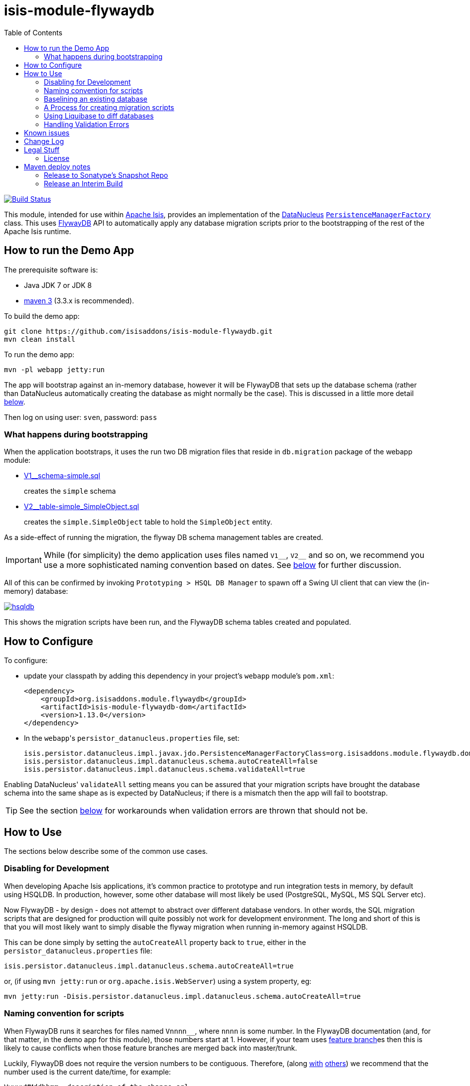 = isis-module-flywaydb
:_imagesdir: ./
:toc:

image:https://travis-ci.org/isisaddons/isis-module-flywaydb.png?branch=master[Build Status,link=https://travis-ci.org/isisaddons/isis-module-flywaydb]

This module, intended for use within http://isis.apache.org[Apache Isis], provides an implementation of the link:http://datanucleus.org/[DataNucleus] link:http://www.datanucleus.org/products/accessplatform_4_1/jdo/pmf.html[`PersistenceManagerFactory`] class.
This uses link:https://flywaydb.org[FlywayDB] API to automatically apply any database migration scripts prior to the bootstrapping of the rest of the Apache Isis runtime.



== How to run the Demo App

The prerequisite software is:

* Java JDK 7 or JDK 8
* http://maven.apache.org[maven 3] (3.3.x is recommended).

To build the demo app:

[source]
----
git clone https://github.com/isisaddons/isis-module-flywaydb.git
mvn clean install
----

To run the demo app:

[source]
----
mvn -pl webapp jetty:run
----

The app will bootstrap against an in-memory database, however it will be FlywayDB that sets up the database schema (rather than DataNucleus automatically creating the database as might normally be the case).
This is discussed in a little more detail xref:what-happens-during-bootstrapping[below].

Then log on using user: `sven`, password: `pass`




[[what-happens-during-bootstrapping]]
=== What happens during bootstrapping
:link-v1: link:webapp/src/main/resources/db/migration/V1__schema-simple.sql
:link-v2: link:webapp/src/main/resources/db/migration/V2__table-simple_SimpleObject.sql


When the application bootstraps, it uses the run two DB migration files that reside in `db.migration` package of the webapp module:

* {link-v1}[V1__schema-simple.sql] +
+
creates the `simple` schema

* {link-v2}[V2__table-simple_SimpleObject.sql] +
+
creates the `simple.SimpleObject` table to hold the `SimpleObject` entity.

As a side-effect of running the migration, the flyway DB schema management tables are created.

[IMPORTANT]
====
While (for simplicity) the demo application uses files named `V1\__`, `V2__` and so on, we recommend you use a more sophisticated naming convention based on dates.
See xref:naming-convention-for-scripts[below] for further discussion.
====


All of this can be confirmed by invoking `Prototyping > HSQL DB Manager` to spawn off a Swing UI client that can view the (in-memory) database:

image:https://raw.githubusercontent.com/isisaddons/isis-module-flywaydb/master/images/hsqldb.png[link="https://raw.githubusercontent.com/isisaddons/isis-module-flywaydb/master/images/hsqldb.png"]

This shows the migration scripts have been run, and the FlywayDB schema tables created and populated.



== How to Configure

To configure:

* update your classpath by adding this dependency in your project's `webapp` module's `pom.xml`: +
+
[source,xml]
----
<dependency>
    <groupId>org.isisaddons.module.flywaydb</groupId>
    <artifactId>isis-module-flywaydb-dom</artifactId>
    <version>1.13.0</version>
</dependency>
----

* In the ``webapp``'s ``persistor_datanucleus.properties`` file, set: +
+
[source,properties]
----
isis.persistor.datanucleus.impl.javax.jdo.PersistenceManagerFactoryClass=org.isisaddons.module.flywaydb.dom.FlywayJdoPersistenceManagerFactory
isis.persistor.datanucleus.impl.datanucleus.schema.autoCreateAll=false
isis.persistor.datanucleus.impl.datanucleus.schema.validateAll=true
----

Enabling DataNucleus' `validateAll` setting means you can be assured that your migration scripts have brought the database schema into the same shape as is expected by DataNucleus; if there is a mismatch then the app will fail to bootstrap.

[TIP]
====
See the section xref:handling-validation-errors[below] for workarounds when validation errors are thrown that should not be.
====




== How to Use

The sections below describe some of the common use cases.



=== Disabling for Development

When developing Apache Isis applications, it's common practice to prototype and run integration tests in memory, by default using HSQLDB.
In production, however, some other database will most likely be used (PostgreSQL, MySQL, MS SQL Server etc).

Now FlywayDB - by design - does not attempt to abstract over different database vendors.
In other words, the SQL migration scripts that are designed for production will quite possibly not work for development environment.
The long and short of this is that you will most likely want to simply disable the flyway migration when running in-memory against HSQLDB.

This can be done simply by setting the `autoCreateAll` property back to `true`, either in the `persistor_datanucleus.properties` file:

[source,properties]
----
isis.persistor.datanucleus.impl.datanucleus.schema.autoCreateAll=true
----

or, (if using `mvn jetty:run` or `org.apache.isis.WebServer`) using a system property, eg:

[source,properties]
----
mvn jetty:run -Disis.persistor.datanucleus.impl.datanucleus.schema.autoCreateAll=true
----


[[naming-convention-for-scripts]]
=== Naming convention for scripts


When FlywayDB runs it searches for files named `Vnnnn__`, where `nnnn` is some number.
In the FlywayDB documentation (and, for that matter, in the demo app for this module), those numbers start at 1.
However, if your team uses link:http://martinfowler.com/bliki/FeatureBranch.html[feature branch]es then this is likely to cause conflicts when those feature branches are merged back into master/trunk.

Luckily, FlywayDB does not require the version numbers to be contiguous.
Therefore, (along link:http://www.jeremyjarrell.com/using-flyway-db-with-distributed-version-control/[with] link:http://stackoverflow.com/a/34599349/56880[others]) we recommend that the number used is the current date/time, for example:

[source]
----
VyyyyMMddhhmm__description-of-the-change.sql
----

When the feature branches are merged, you (the developer) should check that any new migrations have a later timestamp than the version of the current production database; chances are they will be.
But if necessary, the filename/timestamp can be updated, eg to be the current date/time that the merged is performed.

[IMPORTANT]
====
While FlywayDB itself _does_ support link:https://flywaydb.org/documentation/commandline/migrate["outOfOrder"] migrations (ie to run a migration whose number is less than that of the current production database), this module's integration with the FlywayDB API does _not_ support that feature.

If you do require outOfOrder migrations, then the DBA can always run the FlywayDB command line tool.
====



[[baselining-an-existing-database]]
=== Baselining an existing database

If you want to start using FlywayDB for with an existing database that is already in production, then it must be  link:https://flywaydb.org/documentation/command/baseline[baseline]d.
This involves:

* generate scripts to represent the current state of the database.
** for example, if using MS SQL Server then use the link:https://msdn.microsoft.com/en-gb/library/bb895179(v=sql.110).aspx[Generate and Publish Scripts] wizard (Tasks > Generate Scripts)
* save these as `VyyyyMMddhhmm__initial-take-on.sql` +
+
Following the date/time naming convention discussed xref:naming-convention-for-scripts[above].

* run the `baseline` command: +
+
[source,bash]
----
flyway -driver=... \
       -url=... \
       -user=... \
       -password=... \
       -baselineVersion=yyyyMMddhhmm \                  #1
       -baselineDescription="Initial take-on" \
       -jarDirs=... \
       baseline
----
<1> the version number of the initial take-on script, above
+
It's also possible to specify command-line options using a `flyway.conf` link:https://flywaydb.org/documentation/commandline/[configuration file].

This will result in the FlywayDB schema tables being generated and a row inserted indicating that the schema represents the specified baseline versions.
Thereafter FlywayDB will only perform migrations for numbers higher than this baseline.


[[process-for-creating-migration-scripts]]
=== A Process for creating migration scripts

Suppose you've developed a new feature which will require a database schema change; how should the migration scripts be created and tested?
Here's one approach:

* obtain a backup of the current production database (which is already under FlywayDB's control; xref:baselining-an-existing-database[baseline] it if not) +
+
In fact, all that is required is the schema of this database.
So, as a minor refinement, you could set up a CI pipeline that hooks onto your nightly database backups; this would restore the production database to some scratch DB, then truncate all tables, then creates a backup of that truncated database. +
+
See link:/util/sql/truncate-all-tables.sql[truncate-all-tables.sql] for a script that does this for MS SQL Server.

* in your development environment, restore two copies of the current production database twice (or truncated version):
** restore once to `current` DB
** restore another to `test` DB

* create a completely blank `dev` DB +
+
You could either create an empty database, or zap an existing scratch DB.
See link:/util/sql/drop-all-tables.sql[drop-all-tables.sql] for a script that does this for MS SQL Server.

* run app against this empty `dev` database, with `autoCreateAll=true` +
+
This disables FlywayDB, causing DataNucleus to create the schema based on its current metadata

* next, use a comparison tool to compare `current` against `dev`. +
+
One option is to use the command line tools provided by link:http://www.liquibase.org/[liquibase] (itself a DB migration framework that "competes" with FlywayDB; here we just leverage its diff utility).  See xref:using-liquibase[below] for details of how to use liquibase's commandline tool.

* Save SQL scripts capturing the difference

* Finally, run app against `test` DB, this time with `autoCreateAll=false` (and `validateAll=true`)
** `autoCreateAll=true` re-enables FlywayDB, causing it apply the migration scripts
** `validateAll=true` causes DataNucleus to check that the resultant DB schema matches that required by the entity metadata.
** If there is an issue then the app will fails to start; use the errors in the console to diagnose the issue and then go round the loop.


[[using-liquibase]]
=== Using Liquibase to diff databases

link:http://www.liquibase.org/[liquibase] is another Java-based migration tool that "competes" with FlywayDB; its scope is rather broader than FlywayDB which some prefer.
Here we just leverage its diff utility in order to help generate migration scripts.

The link:/util/scripts/delta.sh[delta.sh] shows how this can be done for a SQL Server database.
It is invoked:

[source,bash]
----
PROD_URL="jdbc:sqlserver://localhost;instance=.;databaseName=current"
DEV_URL="jdbc:sqlserver://localhost;instance=.;databaseName=dev"
USERNAME="sa"
PASSWORD="pass"

sh delta.sh $PROD_URL $DEV_URL $USERNAME $PASSWORD
----

which (referring back to the process described xref:process-for-creating-migration-scripts[above]) will compare the current production database to the development database.

If you look at the implementation you'll see that the `delta.sh` script uses a link:/util/scripts/schemas.txt[schemas.txt] file which lists all of the database schemas to compare.

Obviously, the above script requires that `liquibase` shell script is on your `$PATH` (or `liquibase.bat` on your `%PATH%`).


[[handling-validation-errors]]
=== Handling Validation Errors

Sometimes `validateAll` can result in DataNucleus throwing an exception even if the actual database matches the schema.
The underlying reason for this occurring will vary; one reason is a buggy JDBC driver misreporting database metadata.
It is however possible to workaround this issue.

By way of example, when running against MS SQL Server you may find that BLOB/CLOB columns are reported as being invalid.
One common example is the `CommandJdo` entity (in the link:http://github.com/isisaddons/isis-module-command[Isis addons' command] module), with its `exception` and a `memento` properties.
This is defined as:

[source,java]
----
public class CommandJdo {
    ...
    @javax.jdo.annotations.Column(allowsNull="true", jdbcType="CLOB")
    private String exception;
    ...
    @javax.jdo.annotations.Column(allowsNull="true", jdbcType="CLOB")
    private String memento;
    ...
}
----

In MS SQL Server this is mapped to a table with a column of type `TEXT`.
However, this results in DataNucleus throwing an exception, to the effect that the datastore defines a LONGVARCHAR, while the (class) metadata defines a CLOB.

The workaround is to redefine the JDO metadata using an `.orm` file.
For example, `CommandJdo` can be made to work by adding `CommandJdo-sqlserver.orm`:

[source,java]
----
<?xml version="1.0" encoding="UTF-8" ?>
<orm xmlns="http://xmlns.jcp.org/xml/ns/jdo/orm"
     xmlns:xsi="http://www.w3.org/2001/XMLSchema-instance"
     xsi:schemaLocation="http://xmlns.jcp.org/xml/ns/jdo/orm
        http://xmlns.jcp.org/xml/ns/jdo/orm_3_0.xsd">

    <package name="org.isisaddons.module.command.dom">
        <class name="CommandJdo"
               schema="isiscommand"
               table="Command">
            <property name="exception">
                <column name="exception" jdbc-type="CLOB" sql-type="LONGVARCHAR" allows-null="true"/>
            </property>
            <field name="memento">
                <column name="memento" jdbc-type="CLOB" sql-type="LONGVARCHAR" allows-null="true"/>
            </field>
        </class>
    </package>

</orm>
----

This should reside in the appropriate package (`org.isisaddons.module.command.dom` in this case).

Another example is the `DocumentAbstract` entity (in the link:http://github.com/incodehq/incode-module-document[Incode catalogs' document] module), with its `blob_byte` and a `memento` properties.

[source,java]
----
public class DocumentAbstract {
    ...
    @javax.jdo.annotations.Column(allowsNull = "true", name = "blob_bytes", jdbcType = "BLOB", sqlType = "BLOB")
    private byte[] blobBytes;
    ...
    @javax.jdo.annotations.Column(allowsNull = "true", name = "clob_chars", jdbcType = "CLOB", sqlType = "CLOB")
    private String clobChars;
    ...
}
----

The fix in this case is the following `DocumentAbstract-sqlserver.orm` file:

[source,xml]
----
<?xml version="1.0" encoding="UTF-8" ?>
<orm xmlns="http://xmlns.jcp.org/xml/ns/jdo/orm"
     xmlns:xsi="http://www.w3.org/2001/XMLSchema-instance"
     xsi:schemaLocation="http://xmlns.jcp.org/xml/ns/jdo/orm
        http://xmlns.jcp.org/xml/ns/jdo/orm_3_0.xsd">

    <package name="org.incode.module.document.dom.impl.docs">
        <class name="DocumentAbstract"
               schema="incodeDocuments">
            <field name="blobBytes">
                <column name="blob_bytes" jdbc-type="BLOB" sql-type="LONGVARBINARY" allows-null="true"/>
            </field>
            <field name="clobChars">
                <column name="clob_chars" jdbc-type="CLOB" sql-type="LONGVARCHAR" allows-null="true"/>
            </field>
        </class>
    </package>
</orm>
----

The last thing to do is to instruct DataNucleus to also read these additional `.orm` files.
This can be done using:

[source,properties]
----
isis.persistor.datanucleus.impl.datanucleus.Mapping=sqlserver
----

where `sqlserver` matches the filename (`DocumentAbstract-*sqlserver*.orm` and so on).



== Known issues

None currently


== Change Log

* `1.13.0` - First release, against Apache Isis 1.13.0




== Legal Stuff

=== License

[source]
----
Copyright 2016-date Dan Haywood

Licensed under the Apache License, Version 2.0 (the
"License"); you may not use this file except in compliance
with the License.  You may obtain a copy of the License at

    http://www.apache.org/licenses/LICENSE-2.0

Unless required by applicable law or agreed to in writing,
software distributed under the License is distributed on an
"AS IS" BASIS, WITHOUT WARRANTIES OR CONDITIONS OF ANY
KIND, either express or implied.  See the License for the
specific language governing permissions and limitations
under the License.
----

==== Dependencies

There are no third-party dependencies.

== Maven deploy notes

Only the `dom` module is deployed, and is done so using Sonatype's OSS support (see
http://central.sonatype.org/pages/apache-maven.html[user guide]).

==== Release to Sonatype's Snapshot Repo

To deploy a snapshot, use:

[source]
----
pushd dom
mvn clean deploy
popd
----

The artifacts should be available in Sonatype's
https://oss.sonatype.org/content/repositories/snapshots[Snapshot Repo].


=== Release an Interim Build

If you have commit access to this project (or a fork of your own) then you can create interim releases using the `interim-release.sh` script.

The idea is that this will - in a new branch - update the `dom/pom.xml` with a timestamped version (eg `1.13.0.20161017-0738`).
It then pushes the branch (and a tag) to the specified remote.

A CI server such as Jenkins can monitor the branches matching the wildcard `origin/interim/*` and create a build.
These artifacts can then be published to a snapshot repository.

For example:

[source]
----
sh interim-release.sh 1.13.0 origin
----

where

* `1.13.0` is the base release
* `origin` is the name of the remote to which you have permissions to write to.




==== Release to Maven Central

The `release.sh` script automates the release process. It performs the following:

* performs a sanity check (`mvn clean install -o`) that everything builds ok
* bumps the `pom.xml` to a specified release version, and tag
* performs a double check (`mvn clean install -o`) that everything still builds ok
* releases the code using `mvn clean deploy`
* bumps the `pom.xml` to a specified release version

For example:

[source]
----
sh release.sh 1.13.0 \
              1.14.0-SNAPSHOT \
              dan@haywood-associates.co.uk \
              "this is not really my passphrase"
----

where
* `$1` is the release version
* `$2` is the snapshot version
* `$3` is the email of the secret key (`~/.gnupg/secring.gpg`) to use for signing
* `$4` is the corresponding passphrase for that secret key.

Other ways of specifying the key and passphrase are available, see the `pgp-maven-plugin`'s
http://kohsuke.org/pgp-maven-plugin/secretkey.html[documentation]).

If the script completes successfully, then push changes:

[source]
----
git push origin master
git push origin 1.13.0
----

If the script fails to complete, then identify the cause, perform a `git reset --hard` to start over and fix the issue
before trying again. Note that in the ``dom``'s `pom.xml` the `nexus-staging-maven-plugin` has the
`autoReleaseAfterClose` setting set to `true` (to automatically stage, close and the release the repo). You may want
to set this to `false` if debugging an issue.

According to Sonatype's guide, it takes about 10 minutes to sync, but up to 2 hours to update http://search.maven.org[search].